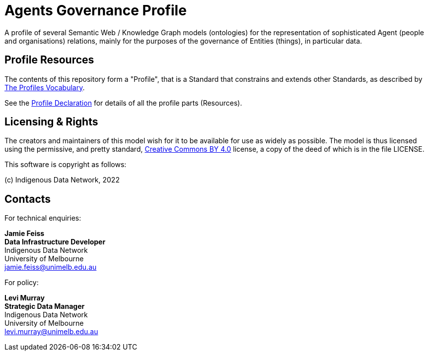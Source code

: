 = Agents Governance Profile

A profile of several Semantic Web / Knowledge Graph models (ontologies) for the representation of sophisticated Agent (people and organisations) relations, mainly for the purposes of the governance of Entities (things), in particular data.

== Profile Resources

The contents of this repository form a "Profile", that is a Standard that constrains and extends other Standards, as described by https://www.w3.org/TR/dx-prof/[The Profiles Vocabulary].

See the https://data.idnau.org/pid/agp[Profile Declaration] for details of all the profile parts (Resources).

== Licensing & Rights

The creators and maintainers of this model wish for it to be available for use as widely as possible. The model is thus licensed using the permissive, and pretty standard, https://creativecommons.org/licenses/by/4.0/[Creative Commons BY 4.0]  license, a copy of the deed of which is in the file LICENSE.

This software is copyright as follows:

(c) Indigenous Data Network, 2022

== Contacts

For technical enquiries:

**Jamie Feiss** +
*Data Infrastructure Developer* +
Indigenous Data Network +
University of Melbourne +
jamie.feiss@unimelb.edu.au

For policy:

**Levi Murray** +
*Strategic Data Manager* +
Indigenous Data Network +
University of Melbourne +
levi.murray@unimelb.edu.au
